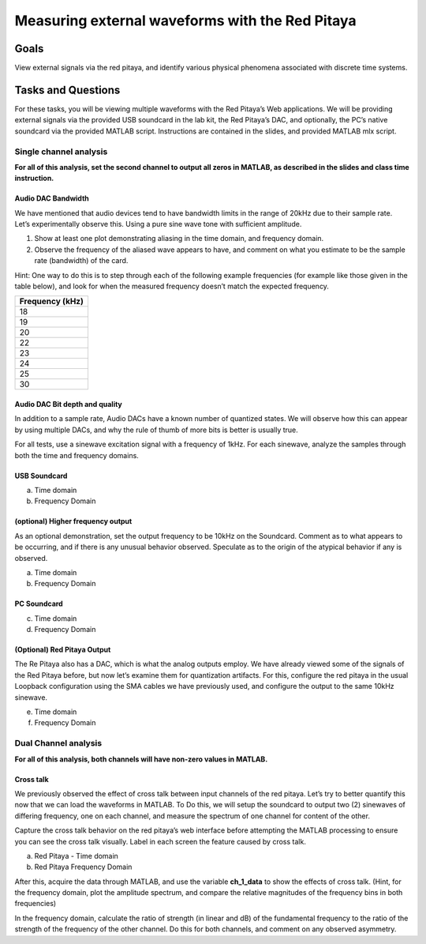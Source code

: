 #########################################################
Measuring external waveforms with the Red Pitaya
#########################################################

=====
Goals
=====

View external signals via the red pitaya, and identify various physical
phenomena associated with discrete time systems.

===================
Tasks and Questions
===================

For these tasks, you will be viewing multiple waveforms with the Red
Pitaya’s Web applications. We will be providing external signals via the
provided USB soundcard in the lab kit, the Red Pitaya’s DAC, and
optionally, the PC’s native soundcard via the provided MATLAB script.
Instructions are contained in the slides, and provided MATLAB mlx
script.

Single channel analysis
-----------------------

**For all of this analysis, set the second channel to output all zeros
in MATLAB, as described in the slides and class time instruction.**

Audio DAC Bandwidth
^^^^^^^^^^^^^^^^^^^

We have mentioned that audio devices tend to have bandwidth limits in
the range of 20kHz due to their sample rate. Let’s experimentally
observe this. Using a pure sine wave tone with sufficient amplitude.

1. Show at least one plot demonstrating aliasing in the time domain, and
   frequency domain.

2. Observe the frequency of the aliased wave appears to have, and
   comment on what you estimate to be the sample rate (bandwidth) of the
   card.

Hint: One way to do this is to step through each of the following
example frequencies (for example like those given in the table below),
and look for when the measured frequency doesn’t match the expected
frequency.

+-----------------------------------------------------------------------+
| Frequency (kHz)                                                       |
+=======================================================================+
| 18                                                                    |
+-----------------------------------------------------------------------+
| 19                                                                    |
+-----------------------------------------------------------------------+
| 20                                                                    |
+-----------------------------------------------------------------------+
| 22                                                                    |
+-----------------------------------------------------------------------+
| 23                                                                    |
+-----------------------------------------------------------------------+
| 24                                                                    |
+-----------------------------------------------------------------------+
| 25                                                                    |
+-----------------------------------------------------------------------+
| 30                                                                    |
+-----------------------------------------------------------------------+

Audio DAC Bit depth and quality
^^^^^^^^^^^^^^^^^^^^^^^^^^^^^^^

In addition to a sample rate, Audio DACs have a known number of
quantized states. We will observe how this can appear by using multiple
DACs, and why the rule of thumb of more bits is better is usually true.

For all tests, use a sinewave excitation signal with a frequency of
1kHz. For each sinewave, analyze the samples through both the time and
frequency domains.

USB Soundcard
^^^^^^^^^^^^^

a) Time domain

b) Frequency Domain

(optional) Higher frequency output
^^^^^^^^^^^^^^^^^^^^^^^^^^^^^^^^^^

As an optional demonstration, set the output frequency to be 10kHz on
the Soundcard. Comment as to what appears to be occurring, and if there
is any unusual behavior observed. Speculate as to the origin of the
atypical behavior if any is observed.

a) Time domain

b) Frequency Domain

PC Soundcard
^^^^^^^^^^^^

c) Time domain

d) Frequency Domain

(Optional) Red Pitaya Output
^^^^^^^^^^^^^^^^^^^^^^^^^^^^

The Re Pitaya also has a DAC, which is what the analog outputs employ.
We have already viewed some of the signals of the Red Pitaya before, but
now let’s examine them for quantization artifacts. For this, configure
the red pitaya in the usual Loopback configuration using the SMA cables
we have previously used, and configure the output to the same 10kHz
sinewave.

e) Time domain

f) Frequency Domain

Dual Channel analysis
---------------------

**For all of this analysis, both channels will have non-zero values in
MATLAB.**

Cross talk
^^^^^^^^^^

We previously observed the effect of cross talk between input channels
of the red pitaya. Let’s try to better quantify this now that we can
load the waveforms in MATLAB. To Do this, we will setup the soundcard to
output two (2) sinewaves of differing frequency, one on each channel,
and measure the spectrum of one channel for content of the other.

Capture the cross talk behavior on the red pitaya’s web interface before
attempting the MATLAB processing to ensure you can see the cross talk
visually. Label in each screen the feature caused by cross talk.

a) Red Pitaya - Time domain

b) Red Pitaya Frequency Domain

After this, acquire the data through MATLAB, and use the variable
**ch_1_data** to show the effects of cross talk. (Hint, for the
frequency domain, plot the amplitude spectrum, and compare the relative
magnitudes of the frequency bins in both frequencies)

In the frequency domain, calculate the ratio of strength (in linear and
dB) of the fundamental frequency to the ratio of the strength of the
frequency of the other channel. Do this for both channels, and comment
on any observed asymmetry.
